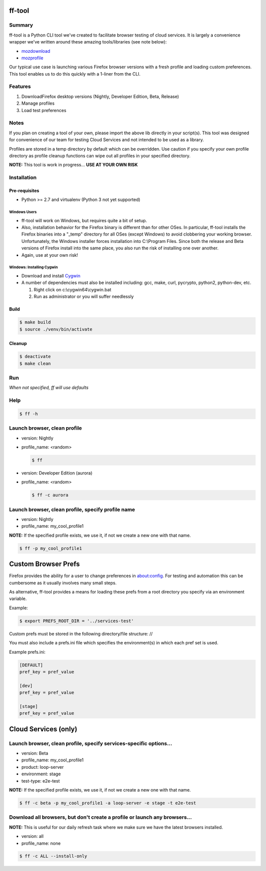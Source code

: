 ff-tool
=======

|Build Status|

Summary
-------

ff-tool is a Python CLI tool we've created to facilitate browser testing
of cloud services. It is largely a convenience wrapper we've written
around these amazing tools/libraries (see note below):

-  `mozdownload <https://github.com/mozilla/mozdownload>`__
-  `mozprofile <https://github.com/mozilla/mozprofile>`__

Our typical use case is launching various Firefox browser versions with
a fresh profile and loading custom preferences. This tool enables us to
do this quickly with a 1-liner from the CLI.

Features
--------

1. DownloadFirefox desktop versions (Nightly, Developer Edition, Beta,
   Release)
2. Manage profiles
3. Load test preferences

Notes
-----

If you plan on creating a tool of your own, please import the above lib
directly in your script(s). This tool was designed for convenience of
our team for testing Cloud Services and not intended to be used as a
library.

Profiles are stored in a temp directory by default which can be
overridden. Use caution if you specify your own profile directory as
profile cleanup functions can wipe out all profiles in your specified
directory.

**NOTE:** This tool is work in progress... **USE AT YOUR OWN RISK**

Installation
------------

Pre-requisites
~~~~~~~~~~~~~~

-  Python >= 2.7 and virtualenv (Python 3 not yet supported)

Windows Users
^^^^^^^^^^^^^

-  ff-tool will work on Windows, but requires quite a bit of setup.
-  Also, installation behavior for the Firefox binary is different than
   for other OSes. In particular, ff-tool installs the Firefox binaries
   into a "\_temp" directory for all OSes (except Windows) to avoid
   clobbering your working browser. Unfortunately, the Windows installer
   forces installation into C:\\Program Files. Since both the release
   and Beta versions of Firefox install into the same place, you also
   run the risk of installing one over another.
-  Again, use at your own risk!

Windows: Installing Cygwin
^^^^^^^^^^^^^^^^^^^^^^^^^^

-  Download and install `Cygwin <https://cygwin.com/>`__
-  A number of dependencies must also be installed including: gcc, make,
   curl, pycrypto, python2, python-dev, etc.

   1. Right click on c:\\cygwin64\\cygwin.bat
   2. Run as administrator or you will suffer needlessly

Build
~~~~~

.. code:: sh

    $ make build
    $ source ./venv/bin/activate

Cleanup
~~~~~~~

.. code:: sh

    $ deactivate
    $ make clean

Run
---

*When not specified, ff will use defaults*

Help
----

.. code:: sh

    $ ff -h

Launch browser, clean profile
-----------------------------

-  version: Nightly
-  profile\_name: <random>

   .. code:: sh

       $ ff

-  version: Developer Edition (aurora)
-  profile\_name: <random>

   .. code:: sh

       $ ff -c aurora

Launch browser, clean profile, specify profile name
---------------------------------------------------

-  version: Nightly
-  profile\_name: my\_cool\_profile1

**NOTE:** If the specified profile exists, we use it, if not we create a
new one with that name.

.. code:: sh

    $ ff -p my_cool_profile1

Custom Browser Prefs
====================

Firefox provides the ability for a user to change preferences in
about:config. For testing and automation this can be cumbersome as it
usually involves many small steps.

As alternative, ff-tool provides a means for loading these prefs from a
root directory you specify via an environment variable.

Example:

.. code:: sh

    $ export PREFS_ROOT_DIR = '../services-test'

Custom prefs must be stored in the following directory/file structure:
//

You must also include a prefs.ini file which specifies the
environment(s) in which each pref set is used.

Example prefs.ini:

.. code:: sh

    [DEFAULT]
    pref_key = pref_value

    [dev]
    pref_key = pref_value

    [stage]
    pref_key = pref_value

Cloud Services (only)
=====================

Launch browser, clean profile, specify services-specific options...
-------------------------------------------------------------------

-  version: Beta
-  profile\_name: my\_cool\_profile1
-  product: loop-server
-  environment: stage
-  test-type: e2e-test

**NOTE:** If the specified profile exists, we use it, if not we create a
new one with that name.

.. code:: sh

    $ ff -c beta -p my_cool_profile1 -a loop-server -e stage -t e2e-test

Download all browsers, but don't create a profile or launch any browsers...
---------------------------------------------------------------------------

**NOTE:** This is useful for our daily refresh task where we make sure
we have the latest browsers installed.

-  version: all
-  profile\_name: none

.. code:: sh

    $ ff -c ALL --install-only

.. |Build Status| image:: https://travis-ci.org/rpappalax/ff-tool.svg?branch=master
   :target: https://travis-ci.org/rpappalax/ff-tool
